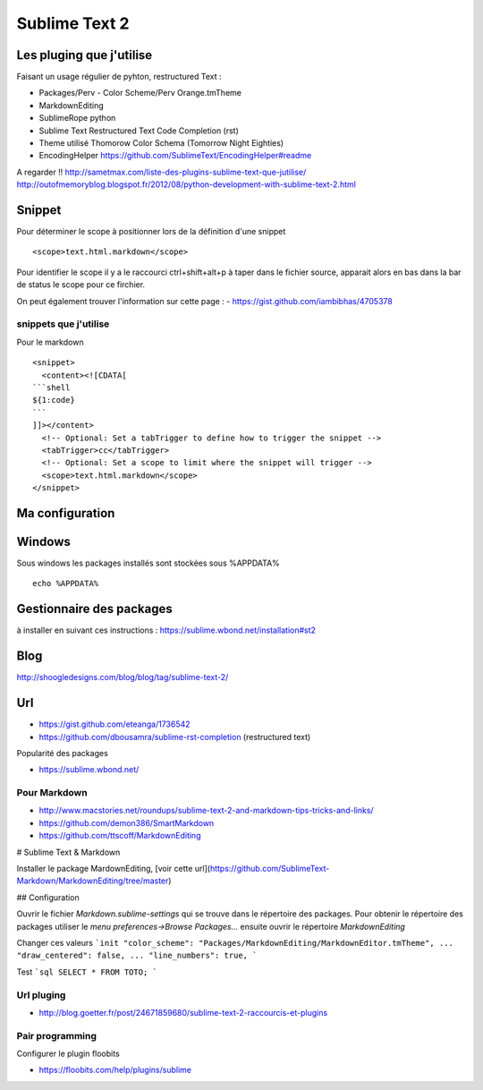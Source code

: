 Sublime Text 2
**************

Les pluging que j'utilise
=========================

Faisant un usage régulier de pyhton, restructured Text :

- Packages/Perv - Color Scheme/Perv Orange.tmTheme
- MarkdownEditing
- SublimeRope python
- Sublime Text Restructured Text Code Completion (rst)
- Theme utilisé Thomorow Color Schema (Tomorrow Night Eighties)
- EncodingHelper https://github.com/SublimeText/EncodingHelper#readme

A regarder !! http://sametmax.com/liste-des-plugins-sublime-text-que-jutilise/
http://outofmemoryblog.blogspot.fr/2012/08/python-development-with-sublime-text-2.html

Snippet
=======

Pour déterminer le scope à positionner lors de la définition d'une snippet ::

   <scope>text.html.markdown</scope>

Pour identifier le scope il y a le raccourci ctrl+shift+alt+p à taper dans le
fichier source, apparait alors en bas dans la bar de status le scope pour ce
firchier.

On peut également trouver l'information sur cette page :
- https://gist.github.com/iambibhas/4705378

snippets que j'utilise
----------------------

Pour le markdown ::

    <snippet>
      <content><![CDATA[
    ```shell
    ${1:code}
    ```
    ]]></content>
      <!-- Optional: Set a tabTrigger to define how to trigger the snippet -->
      <tabTrigger>cc</tabTrigger>
      <!-- Optional: Set a scope to limit where the snippet will trigger -->
      <scope>text.html.markdown</scope>
    </snippet>



Ma configuration
================


Windows
=======

Sous windows les packages installés sont stockées sous %APPDATA% ::

  echo %APPDATA%


Gestionnaire des packages
=========================

à installer en suivant ces instructions : https://sublime.wbond.net/installation#st2

Blog
====
http://shoogledesigns.com/blog/blog/tag/sublime-text-2/

Url
===

- https://gist.github.com/eteanga/1736542
- https://github.com/dbousamra/sublime-rst-completion  (restructured text)

Popularité des packages

- https://sublime.wbond.net/

Pour Markdown
-------------

- http://www.macstories.net/roundups/sublime-text-2-and-markdown-tips-tricks-and-links/
- https://github.com/demon386/SmartMarkdown
- https://github.com/ttscoff/MarkdownEditing


# Sublime Text & Markdown

Installer le package MardownEditing, [voir cette url](https://github.com/SublimeText-Markdown/MarkdownEditing/tree/master)

## Configuration

Ouvrir le fichier *Markdown.sublime-settings* qui se trouve dans le répertoire des packages. Pour obtenir le répertoire des packages utiliser le *menu preferences->Browse Packages...* ensuite ouvrir le répertoire *MarkdownEditing*

Changer ces valeurs
```init
"color_scheme": "Packages/MarkdownEditing/MarkdownEditor.tmTheme",
...
"draw_centered": false,
...
"line_numbers": true,
```

Test
```sql
SELECT * FROM TOTO;
```

Url pluging
-----------

- http://blog.goetter.fr/post/24671859680/sublime-text-2-raccourcis-et-plugins


Pair programming
----------------

Configurer le plugin floobits

- https://floobits.com/help/plugins/sublime